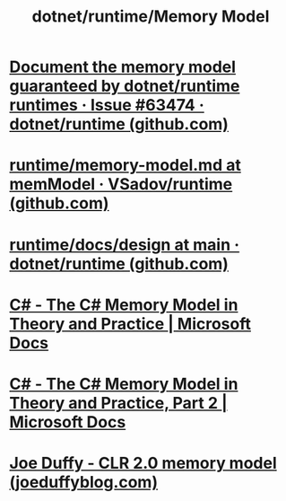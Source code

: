 #+title: dotnet/runtime/Memory Model

* [[https://github.com/dotnet/runtime/issues/63474][Document the memory model guaranteed by dotnet/runtime runtimes · Issue #63474 · dotnet/runtime (github.com)]]
* [[https://github.com/VSadov/runtime/blob/memModel/docs/design/coreclr/botr/memory-model.md][runtime/memory-model.md at memModel · VSadov/runtime (github.com)]]
* [[https://github.com/dotnet/runtime/tree/main/docs/design/coreclr/botr][runtime/docs/design at main · dotnet/runtime (github.com)]]
* [[https://docs.microsoft.com/en-us/archive/msdn-magazine/2012/december/csharp-the-csharp-memory-model-in-theory-and-practice][C# - The C# Memory Model in Theory and Practice | Microsoft Docs]]
* [[https://docs.microsoft.com/en-us/archive/msdn-magazine/2013/january/csharp-the-csharp-memory-model-in-theory-and-practice-part-2][C# - The C# Memory Model in Theory and Practice, Part 2 | Microsoft Docs]]
* [[http://joeduffyblog.com/2007/11/10/clr-20-memory-model/][Joe Duffy - CLR 2.0 memory model (joeduffyblog.com)]]